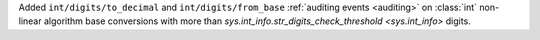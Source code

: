 Added ``int/digits/to_decimal`` and ``int/digits/from_base`` :ref:`auditing
events <auditing>` on :class:`int` non-linear algorithm base conversions
with more than `sys.int_info.str_digits_check_threshold <sys.int_info>`
digits.
